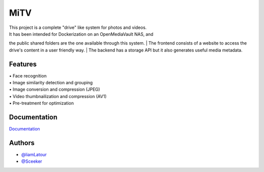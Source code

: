 MiTV
====

| This project is a complete "drive" like system for photos and videos.
| It has been intended for Dockerization on an OpenMediaVault NAS, and
the public shared folders are the one available through this system.
| The frontend consists of a website to access the drive's content in a
user friendly way.
| The backend has a storage API but it also generates useful media
metadata.

Features
--------

| • Face recognition
| • Image similarity detection and grouping
| • Image conversion and compression (JPEG)
| • Video thumbnailization and compression (AV1)
| • Pre-treatment for optimization

Documentation
-------------

`Documentation <https://mitv.readthedocs.io/en/latest/>`__

Authors
-------

-  `@liamLatour <https://www.github.com/liamLatour>`__
-  `@Sceeker <https://www.github.com/Sceeker>`__